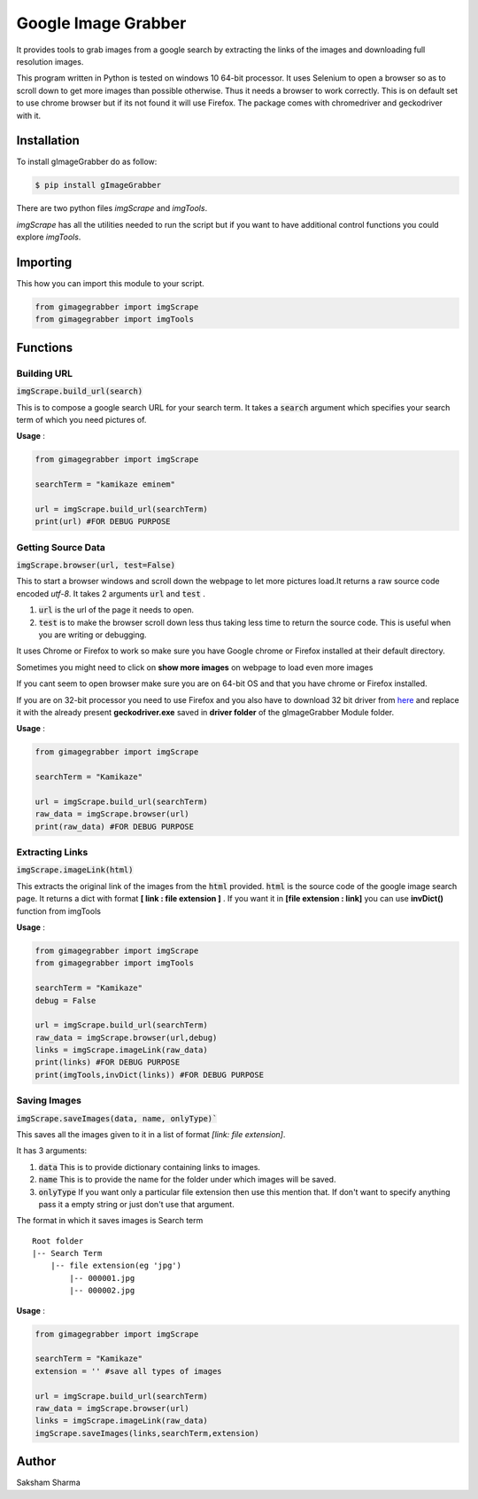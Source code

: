 =====================
Google Image Grabber
=====================


It provides tools to grab images from a google search by extracting the links of
the images and downloading full resolution images.

This program written in Python is tested on windows 10 64-bit processor.
It uses Selenium to open a browser so as to scroll down to get more images than
possible otherwise. Thus it needs a browser to work correctly. This is on default
set to use chrome browser but if its not found it will use Firefox.
The package comes with chromedriver and geckodriver with it.

Installation
============

To install gImageGrabber do as follow:

.. code-block:: console

    $ pip install gImageGrabber

There are two python files *imgScrape* and *imgTools*.

*imgScrape* has all the utilities needed to run the script but if you want to have additional control functions
you could explore *imgTools*.

Importing
============

This how you can import this module to your script.

.. code-block:: python

    from gimagegrabber import imgScrape
    from gimagegrabber import imgTools


Functions
=========

Building URL
------------

:code:`imgScrape.build_url(search)`

This is to compose a google search URL for your search term.
It takes a :code:`search` argument which specifies your search term of which you
need pictures of.

**Usage** :

.. code-block:: python

    from gimagegrabber import imgScrape

    searchTerm = "kamikaze eminem"

    url = imgScrape.build_url(searchTerm)
    print(url) #FOR DEBUG PURPOSE


Getting Source Data
--------------------

:code:`imgScrape.browser(url, test=False)`

This to start a browser windows and scroll down the webpage
to let more pictures load.It returns a raw source code encoded *utf-8*.
It takes 2 arguments :code:`url` and :code:`test` .

1. :code:`url` is the url of the page it needs to open.

2. :code:`test` is to make the browser scroll down less thus taking less time
   to return the source code. This is useful when you are writing or
   debugging.


It uses Chrome or Firefox to work so make sure you have Google chrome or Firefox
installed at their default directory.

Sometimes you might need to click on **show more images** on webpage to load even more images

If you cant seem to open browser make sure you are on 64-bit OS and that you have chrome
or Firefox installed.

If you are on 32-bit processor you need to use Firefox and you also have to download 32 bit
driver from `here <https://github.com/mozilla/geckodriver/releases>`_ and replace it with the
already present **geckodriver.exe** saved in **driver folder** of the gImageGrabber Module folder.

**Usage** :

.. code-block:: python

    from gimagegrabber import imgScrape

    searchTerm = "Kamikaze"

    url = imgScrape.build_url(searchTerm)
    raw_data = imgScrape.browser(url)
    print(raw_data) #FOR DEBUG PURPOSE


Extracting Links
----------------

:code:`imgScrape.imageLink(html)`

This extracts the original link of the images from the :code:`html` provided.
:code:`html` is the source code of the google image search page.
It returns a dict with format **[ link : file extension ]** . If you want
it in **[file extension : link]** you can use **invDict()** function from imgTools

**Usage** :

.. code-block:: python

    from gimagegrabber import imgScrape
    from gimagegrabber import imgTools

    searchTerm = "Kamikaze"
    debug = False

    url = imgScrape.build_url(searchTerm)
    raw_data = imgScrape.browser(url,debug)
    links = imgScrape.imageLink(raw_data)
    print(links) #FOR DEBUG PURPOSE
    print(imgTools,invDict(links)) #FOR DEBUG PURPOSE

Saving Images
-------------

:code:`imgScrape.saveImages(data, name, onlyType)``

This saves all the images given to it in a list of format
*[link: file extension]*.

It has 3 arguments:

1. :code:`data`  This is to provide  dictionary containing links to images.

2. :code:`name`  This is to provide the name for the folder under which images will be saved.

3. :code:`onlyType`  If you want only a particular file extension then use this mention
   that. If don't want to specify anything pass it a empty string or just don't use that argument.

The format in which it saves images is
Search term

::

    Root folder
    |-- Search Term
        |-- file extension(eg 'jpg')
            |-- 000001.jpg
            |-- 000002.jpg

**Usage** :

.. code-block:: python

    from gimagegrabber import imgScrape

    searchTerm = "Kamikaze"
    extension = '' #save all types of images

    url = imgScrape.build_url(searchTerm)
    raw_data = imgScrape.browser(url)
    links = imgScrape.imageLink(raw_data)
    imgScrape.saveImages(links,searchTerm,extension)

Author
=======

Saksham Sharma
